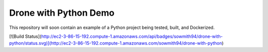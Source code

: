 Drone with Python Demo
======================

This repository will soon contain an example of a Python project being
tested, built, and Dockerized.

[![Build Status](http://ec2-3-86-15-192.compute-1.amazonaws.com/api/badges/sowmith94/drone-with-python/status.svg)](http://ec2-3-86-15-192.compute-1.amazonaws.com/sowmith94/drone-with-python)
